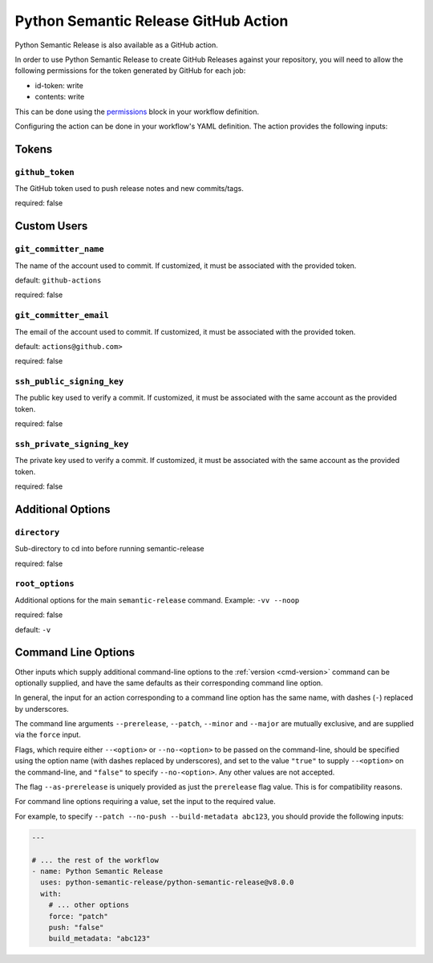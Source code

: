 .. _github-action:

Python Semantic Release GitHub Action
=====================================

Python Semantic Release is also available as a GitHub action.

In order to use Python Semantic Release to create GitHub Releases against
your repository, you will need to allow the following permissions for the
token generated by GitHub for each job:

* id-token: write
* contents: write

This can be done using the `permissions`_ block in your workflow definition.

.. _permissions: https://docs.github.com/en/actions/using-workflows/workflow-syntax-for-github-actions#jobsjob_idpermissions

Configuring the action can be done in your workflow's YAML definition.
The action provides the following inputs:

Tokens
------
.. _action-github-token:

``github_token``
""""""""""""""""

The GitHub token used to push release notes and new commits/tags.

required: false

Custom Users
------------

.. _action-git-committer-name:

``git_committer_name``
""""""""""""""""""""""

The name of the account used to commit. If customized, it must be associated with the provided token.

default: ``github-actions``

required: false

.. _action-git-committer-email:

``git_committer_email``
"""""""""""""""""""""""

The email of the account used to commit. If customized, it must be associated with the provided token.

default: ``actions@github.com>``

required: false

.. _action-ssh-public-signing-key:

``ssh_public_signing_key``
""""""""""""""""""""""""""

The public key used to verify a commit. If customized, it must be associated with the same account as the provided token.

required: false

.. _action-ssh-private-signing-key:

``ssh_private_signing_key``
"""""""""""""""""""""""""""

The private key used to verify a commit. If customized, it must be associated with the same account as the provided token.

required: false

Additional Options
------------------

.. _action-directory:

``directory``
"""""""""""""

Sub-directory to cd into before running semantic-release

required: false

.. _action-root-options:

``root_options``
""""""""""""""""""""""

Additional options for the main ``semantic-release`` command. Example: ``-vv --noop``

required: false

default: ``-v``

Command Line Options
--------------------

Other inputs which supply additional command-line options to the
:ref:`version <cmd-version>` command can be optionally supplied, and have the same
defaults as their corresponding command line option.

In general, the input for an action corresponding to a command line option has the same
name, with dashes (``-``) replaced by underscores.

The command line arguments ``--prerelease``, ``--patch``, ``--minor`` and ``--major``
are mutually exclusive, and are supplied via the ``force`` input.

Flags, which require either ``--<option>`` or ``--no-<option>`` to be passed on the
command-line, should be specified using the option name (with dashes replaced by
underscores), and set to the value ``"true"`` to supply ``--<option>`` on the
command-line, and ``"false"`` to specify ``--no-<option>``.
Any other values are not accepted.

The flag ``--as-prerelease`` is uniquely provided as just the ``prerelease`` flag value.
This is for compatibility reasons.

For command line options requiring a value, set the input to the required value.

For example, to specify ``--patch --no-push --build-metadata abc123``, you should
provide the following inputs:

.. code:: yaml

   ---

   # ... the rest of the workflow
   - name: Python Semantic Release
     uses: python-semantic-release/python-semantic-release@v8.0.0
     with:
       # ... other options
       force: "patch"
       push: "false"
       build_metadata: "abc123"
